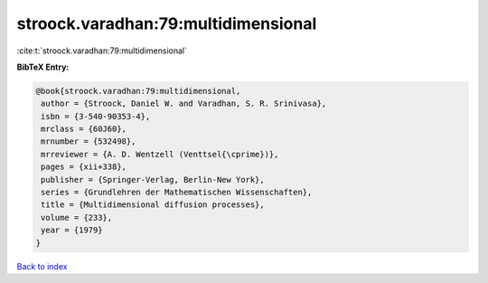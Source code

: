 stroock.varadhan:79:multidimensional
====================================

:cite:t:`stroock.varadhan:79:multidimensional`

**BibTeX Entry:**

.. code-block:: bibtex

   @book{stroock.varadhan:79:multidimensional,
    author = {Stroock, Daniel W. and Varadhan, S. R. Srinivasa},
    isbn = {3-540-90353-4},
    mrclass = {60J60},
    mrnumber = {532498},
    mrreviewer = {A. D. Wentzell (Venttsel{\cprime})},
    pages = {xii+338},
    publisher = {Springer-Verlag, Berlin-New York},
    series = {Grundlehren der Mathematischen Wissenschaften},
    title = {Multidimensional diffusion processes},
    volume = {233},
    year = {1979}
   }

`Back to index <../By-Cite-Keys.html>`__
